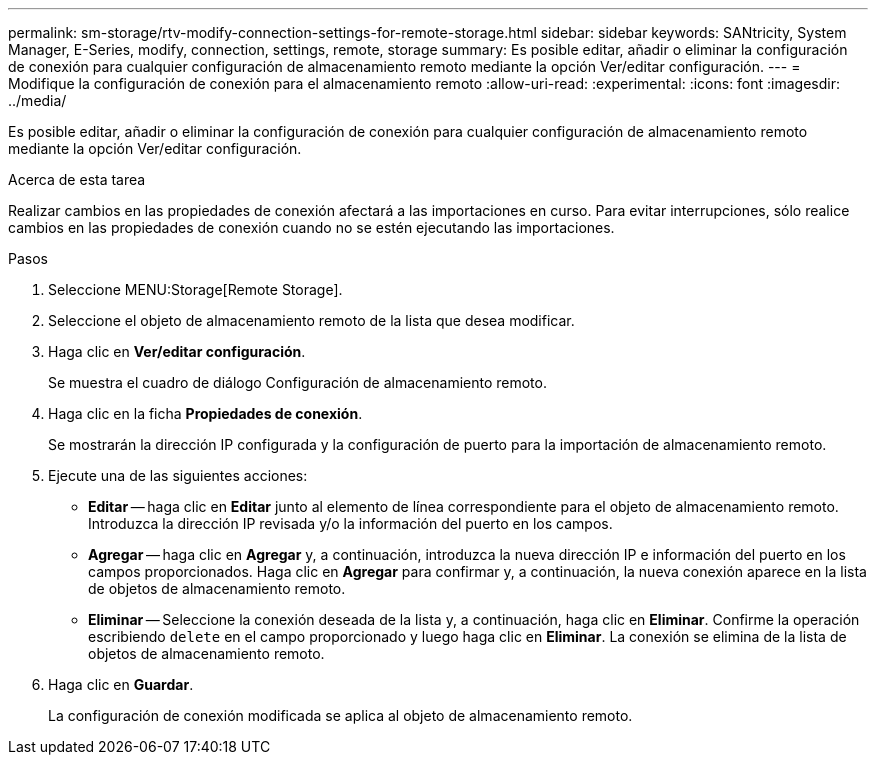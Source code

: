 ---
permalink: sm-storage/rtv-modify-connection-settings-for-remote-storage.html 
sidebar: sidebar 
keywords: SANtricity, System Manager, E-Series, modify, connection, settings, remote, storage 
summary: Es posible editar, añadir o eliminar la configuración de conexión para cualquier configuración de almacenamiento remoto mediante la opción Ver/editar configuración. 
---
= Modifique la configuración de conexión para el almacenamiento remoto
:allow-uri-read: 
:experimental: 
:icons: font
:imagesdir: ../media/


[role="lead"]
Es posible editar, añadir o eliminar la configuración de conexión para cualquier configuración de almacenamiento remoto mediante la opción Ver/editar configuración.

.Acerca de esta tarea
Realizar cambios en las propiedades de conexión afectará a las importaciones en curso. Para evitar interrupciones, sólo realice cambios en las propiedades de conexión cuando no se estén ejecutando las importaciones.

.Pasos
. Seleccione MENU:Storage[Remote Storage].
. Seleccione el objeto de almacenamiento remoto de la lista que desea modificar.
. Haga clic en *Ver/editar configuración*.
+
Se muestra el cuadro de diálogo Configuración de almacenamiento remoto.

. Haga clic en la ficha *Propiedades de conexión*.
+
Se mostrarán la dirección IP configurada y la configuración de puerto para la importación de almacenamiento remoto.

. Ejecute una de las siguientes acciones:
+
** *Editar* -- haga clic en *Editar* junto al elemento de línea correspondiente para el objeto de almacenamiento remoto. Introduzca la dirección IP revisada y/o la información del puerto en los campos.
** *Agregar* -- haga clic en *Agregar* y, a continuación, introduzca la nueva dirección IP e información del puerto en los campos proporcionados. Haga clic en *Agregar* para confirmar y, a continuación, la nueva conexión aparece en la lista de objetos de almacenamiento remoto.
** *Eliminar* -- Seleccione la conexión deseada de la lista y, a continuación, haga clic en *Eliminar*. Confirme la operación escribiendo `delete` en el campo proporcionado y luego haga clic en *Eliminar*. La conexión se elimina de la lista de objetos de almacenamiento remoto.


. Haga clic en *Guardar*.
+
La configuración de conexión modificada se aplica al objeto de almacenamiento remoto.


